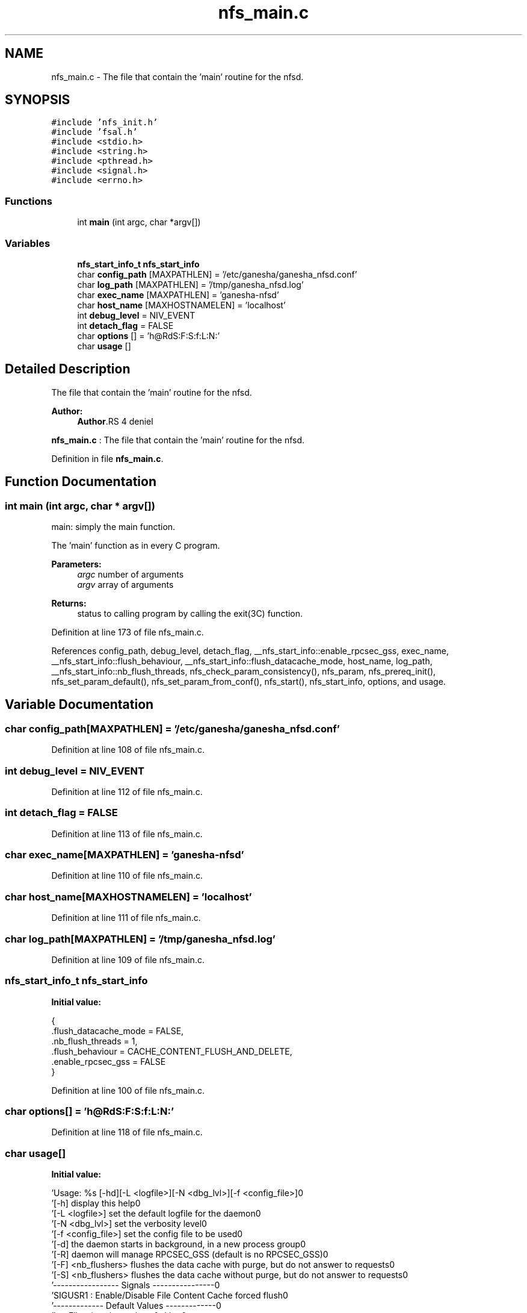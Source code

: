 .TH "nfs_main.c" 3 "9 Apr 2008" "Version 0.1" "Daemon Main" \" -*- nroff -*-
.ad l
.nh
.SH NAME
nfs_main.c \- The file that contain the 'main' routine for the nfsd. 
.SH SYNOPSIS
.br
.PP
\fC#include 'nfs_init.h'\fP
.br
\fC#include 'fsal.h'\fP
.br
\fC#include <stdio.h>\fP
.br
\fC#include <string.h>\fP
.br
\fC#include <pthread.h>\fP
.br
\fC#include <signal.h>\fP
.br
\fC#include <errno.h>\fP
.br

.SS "Functions"

.in +1c
.ti -1c
.RI "int \fBmain\fP (int argc, char *argv[])"
.br
.in -1c
.SS "Variables"

.in +1c
.ti -1c
.RI "\fBnfs_start_info_t\fP \fBnfs_start_info\fP"
.br
.ti -1c
.RI "char \fBconfig_path\fP [MAXPATHLEN] = '/etc/ganesha/ganesha_nfsd.conf'"
.br
.ti -1c
.RI "char \fBlog_path\fP [MAXPATHLEN] = '/tmp/ganesha_nfsd.log'"
.br
.ti -1c
.RI "char \fBexec_name\fP [MAXPATHLEN] = 'ganesha-nfsd'"
.br
.ti -1c
.RI "char \fBhost_name\fP [MAXHOSTNAMELEN] = 'localhost'"
.br
.ti -1c
.RI "int \fBdebug_level\fP = NIV_EVENT"
.br
.ti -1c
.RI "int \fBdetach_flag\fP = FALSE"
.br
.ti -1c
.RI "char \fBoptions\fP [] = 'h@RdS:F:S:f:L:N:'"
.br
.ti -1c
.RI "char \fBusage\fP []"
.br
.in -1c
.SH "Detailed Description"
.PP 
The file that contain the 'main' routine for the nfsd. 

\fBAuthor:\fP
.RS 4
\fBAuthor\fP.RS 4
deniel 
.RE
.PP
.RE
.PP
\fBnfs_main.c\fP : The file that contain the 'main' routine for the nfsd.
.PP
Definition in file \fBnfs_main.c\fP.
.SH "Function Documentation"
.PP 
.SS "int main (int argc, char * argv[])"
.PP
main: simply the main function.
.PP
The 'main' function as in every C program.
.PP
\fBParameters:\fP
.RS 4
\fIargc\fP number of arguments 
.br
\fIargv\fP array of arguments
.RE
.PP
\fBReturns:\fP
.RS 4
status to calling program by calling the exit(3C) function. 
.RE
.PP

.PP
Definition at line 173 of file nfs_main.c.
.PP
References config_path, debug_level, detach_flag, __nfs_start_info::enable_rpcsec_gss, exec_name, __nfs_start_info::flush_behaviour, __nfs_start_info::flush_datacache_mode, host_name, log_path, __nfs_start_info::nb_flush_threads, nfs_check_param_consistency(), nfs_param, nfs_prereq_init(), nfs_set_param_default(), nfs_set_param_from_conf(), nfs_start(), nfs_start_info, options, and usage.
.SH "Variable Documentation"
.PP 
.SS "char \fBconfig_path\fP[MAXPATHLEN] = '/etc/ganesha/ganesha_nfsd.conf'"
.PP
Definition at line 108 of file nfs_main.c.
.SS "int \fBdebug_level\fP = NIV_EVENT"
.PP
Definition at line 112 of file nfs_main.c.
.SS "int \fBdetach_flag\fP = FALSE"
.PP
Definition at line 113 of file nfs_main.c.
.SS "char \fBexec_name\fP[MAXPATHLEN] = 'ganesha-nfsd'"
.PP
Definition at line 110 of file nfs_main.c.
.SS "char \fBhost_name\fP[MAXHOSTNAMELEN] = 'localhost'"
.PP
Definition at line 111 of file nfs_main.c.
.SS "char \fBlog_path\fP[MAXPATHLEN] = '/tmp/ganesha_nfsd.log'"
.PP
Definition at line 109 of file nfs_main.c.
.SS "\fBnfs_start_info_t\fP \fBnfs_start_info\fP"
.PP
\fBInitial value:\fP
.PP
.nf

{
   .flush_datacache_mode = FALSE,
   .nb_flush_threads     = 1,
   .flush_behaviour      = CACHE_CONTENT_FLUSH_AND_DELETE,
   .enable_rpcsec_gss    = FALSE
}
.fi
.PP
Definition at line 100 of file nfs_main.c.
.SS "char \fBoptions\fP[] = 'h@RdS:F:S:f:L:N:'"
.PP
Definition at line 118 of file nfs_main.c.
.SS "char \fBusage\fP[]"
.PP
\fBInitial value:\fP
.PP
.nf
 
    'Usage: %s [-hd][-L <logfile>][-N <dbg_lvl>][-f <config_file>]\n'
    '\t[-h]                display this help\n'
    '\t[-L <logfile>]      set the default logfile for the daemon\n'
    '\t[-N <dbg_lvl>]      set the verbosity level\n'
    '\t[-f <config_file>]  set the config file to be used\n'
    '\t[-d]                the daemon starts in background, in a new process group\n'
    '\t[-R]                daemon will manage RPCSEC_GSS (default is no RPCSEC_GSS)\n'
    '\t[-F] <nb_flushers>  flushes the data cache with purge, but do not answer to requests\n'
    '\t[-S] <nb_flushers>  flushes the data cache without purge, but do not answer to requests\n'
    '----------------- Signals ----------------\n'
    'SIGUSR1    : Enable/Disable File Content Cache forced flush\n' 
    '------------- Default Values -------------\n'
    'LogFile    : /tmp/ganesha_nfsd.log\n'
    'DebugLevel : NIV_EVENT\n'
    'ConfigFile : /etc/ganesha_nfsd.conf\n'
.fi
.PP
Definition at line 119 of file nfs_main.c.
.SH "Author"
.PP 
Generated automatically by Doxygen for Daemon Main from the source code.
